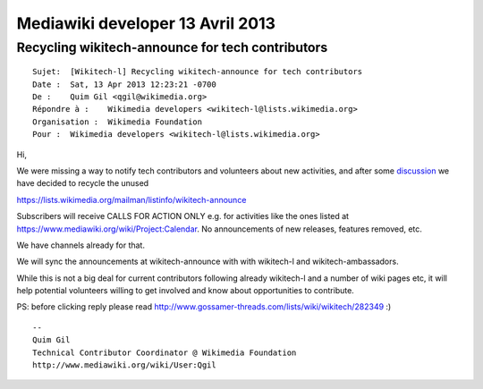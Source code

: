 


   
.. _mediawiki_developer_13_avril_2013:

==================================
Mediawiki developer 13 Avril 2013
==================================


Recycling wikitech-announce for tech contributors
=================================================

::

    Sujet:  [Wikitech-l] Recycling wikitech-announce for tech contributors
    Date :  Sat, 13 Apr 2013 12:23:21 -0700
    De :    Quim Gil <qgil@wikimedia.org>
    Répondre à :    Wikimedia developers <wikitech-l@lists.wikimedia.org>
    Organisation :  Wikimedia Foundation
    Pour :  Wikimedia developers <wikitech-l@lists.wikimedia.org>


Hi,

We were missing a way to notify tech contributors and volunteers about 
new activities, and after some discussion_ we have decided to recycle 
the unused

https://lists.wikimedia.org/mailman/listinfo/wikitech-announce

Subscribers will receive CALLS FOR ACTION ONLY e.g. for activities like 
the ones listed at https://www.mediawiki.org/wiki/Project:Calendar. No 
announcements of new releases, features removed, etc. 

We have channels already for that.

We will sync the announcements at wikitech-announce with with wikitech-l 
and wikitech-ambassadors.

While this is not a big deal for current contributors following already 
wikitech-l and a number of wiki pages etc, it will help potential 
volunteers willing to get involved and know about opportunities to 
contribute.

.. _discussion: https://www.mediawiki.org/wiki/Project_talk:New_contributors#How_to_solve_Notifications_here_and_now_26058

PS: before clicking reply please read 
http://www.gossamer-threads.com/lists/wiki/wikitech/282349  :)

::

    -- 
    Quim Gil
    Technical Contributor Coordinator @ Wikimedia Foundation
    http://www.mediawiki.org/wiki/User:Qgil

